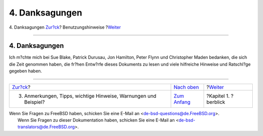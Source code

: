 ===============
4. Danksagungen
===============

.. raw:: html

   <div class="navheader">

4. Danksagungen
`Zur?ck <preface-notes.html>`__?
Benutzungshinweise
?\ `Weiter <overview.html>`__

--------------

.. raw:: html

   </div>

.. raw:: html

   <div class="sect1">

.. raw:: html

   <div class="titlepage" xmlns="">

.. raw:: html

   <div>

.. raw:: html

   <div>

4. Danksagungen
---------------

.. raw:: html

   </div>

.. raw:: html

   </div>

.. raw:: html

   </div>

Ich m?chte mich bei Sue Blake, Patrick Durusau, Jon Hamilton, Peter
Flynn und Christopher Maden bedanken, die sich die Zeit genommen haben,
die fr?hen Entw?rfe dieses Dokuments zu lesen und viele hilfreiche
Hinweise und Ratschl?ge gegeben haben.

.. raw:: html

   </div>

.. raw:: html

   <div class="navfooter">

--------------

+---------------------------------------------------------------------+--------------------------------+---------------------------------+
| `Zur?ck <preface-notes.html>`__?                                    | `Nach oben <preface.html>`__   | ?\ `Weiter <overview.html>`__   |
+---------------------------------------------------------------------+--------------------------------+---------------------------------+
| 3. Anmerkungen, Tipps, wichtige Hinweise, Warnungen und Beispiel?   | `Zum Anfang <index.html>`__    | ?Kapitel 1. ?berblick           |
+---------------------------------------------------------------------+--------------------------------+---------------------------------+

.. raw:: html

   </div>

| Wenn Sie Fragen zu FreeBSD haben, schicken Sie eine E-Mail an
  <de-bsd-questions@de.FreeBSD.org\ >.
|  Wenn Sie Fragen zu dieser Dokumentation haben, schicken Sie eine
  E-Mail an <de-bsd-translators@de.FreeBSD.org\ >.
